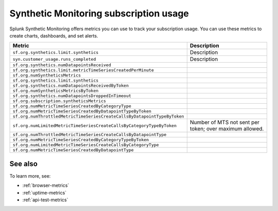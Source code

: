 .. _synthetics-usage:

*********************************************************************
Synthetic Monitoring subscription usage 
*********************************************************************

.. meta::
   :description: Synthetic Monitoring subscription usage.


Splunk Synthetic Monitoring offers metrics you can use to track your subscription usage. You can use these metrics to create charts, dashboards, and set alerts. 



.. list-table:: 
   :widths: 25 25 
   :header-rows: 1

   * - :strong:`Metric`
     - :strong:`Description`
   * - ``sf.org.synthetics.limit.synthetics``
     - Description
   * - ``syn.customer_usage.runs_completed``
     - Description 
   * - ``sf.org.synthetics.numDatapointsReceived``
     -
   * - ``sf.org.synthetics.limit.metricTimeSeriesCreatedPerMinute``
     -
   * - ``sf.org.numSyntheticsMetrics``
     -
   * - ``sf.org.synthetics.limit.synthetics``
     -
   * - ``sf.org.synthetics.numDatapointsReceivedByToken``
     -
   * - ``sf.org.numSyntheticsMetricsByToken``
     -
   * - ``sf.org.synthetics.numDatapointsDroppedInTimeout``
     -
   * - ``sf.org.subscription.syntheticsMetrics``
     -
   * - ``sf.org.numMetricTimeSeriesCreatedByCategoryType``
     -
   * - ``sf.org.numMetricTimeSeriesCreatedByDatapointTypeByToken``
     -
   * - ``sf.org.numThrottledMetricTimeSeriesCreateCallsByDatapointTypeByToken``
     -
   * - ``sf.org.numLimitedMetricTimeSeriesCreateCallsByCategoryTypeByToken``
     - Number of MTS not sent per token; over maximum allowed.
   * - ``sf.org.numThrottledMetricTimeSeriesCreateCallsByDatapointType``
     -
   * - ``sf.org.numMetricTimeSeriesCreatedByCategoryTypeByToken``
     -
   * - ``sf.org.numLimitedMetricTimeSeriesCreateCallsByCategoryType``
     -
   * - ``sf.org.numMetricTimeSeriesCreatedByDatapointType``
     -






See also
==========

To learn more, see: 

* :ref:`browser-metrics`
* :ref:`uptime-metrics`
* :ref:`api-test-metrics`

